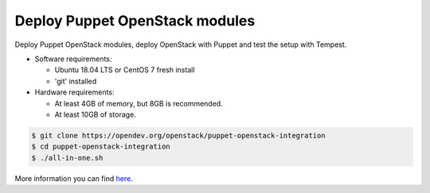 .. _deploy:

===============================
Deploy Puppet OpenStack modules
===============================

Deploy Puppet OpenStack modules, deploy OpenStack with Puppet and test the
setup with Tempest.

* Software requirements:

  * Ubuntu 18.04 LTS or CentOS 7 fresh install
  * 'git' installed

* Hardware requirements:

  * At least 4GB of memory, but 8GB is recommended.
  * At least 10GB of storage.

.. code-block:: bash

   $ git clone https://opendev.org/openstack/puppet-openstack-integration
   $ cd puppet-openstack-integration
   $ ./all-in-one.sh


More information you can find here_.

.. _here: https://github.com/openstack/puppet-openstack-integration#all-in-one
